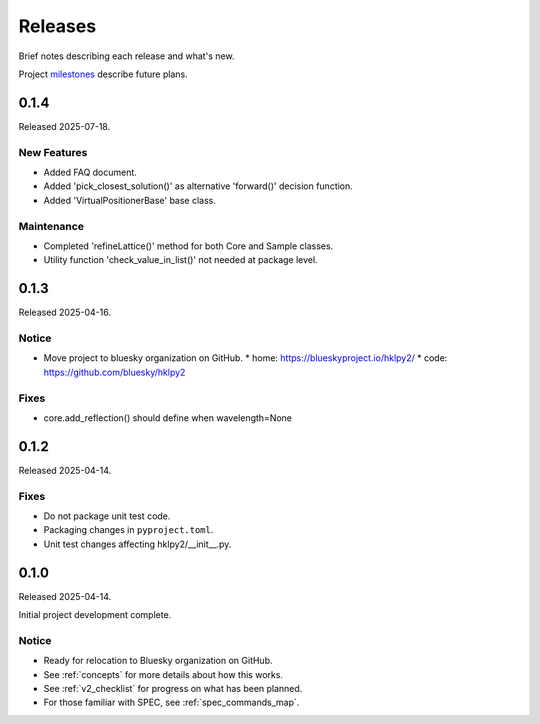..
  This file describes user-visible changes between the versions.

  subsections could include these headings (in this order), omit if no content

    Notice
    Breaking Changes
    New Features
    Enhancements
    Fixes
    Maintenance
    Deprecations
    New Contributors

.. _release_notes:

========
Releases
========

Brief notes describing each release and what's new.

Project `milestones <https://github.com/bluesky/hklpy2/milestones>`_
describe future plans.

.. comment

    1.0.0
    #####

    Release expected 2025-Q4.

    0.2.0
    #####

    Release expected 2025-Q3.

0.1.4
#####

Released 2025-07-18.

New Features
------------

* Added FAQ document.
* Added 'pick_closest_solution()' as alternative 'forward()' decision function.
* Added 'VirtualPositionerBase' base class.

Maintenance
-----------

* Completed 'refineLattice()' method for both Core and Sample classes.
* Utility function 'check_value_in_list()' not needed at package level.

0.1.3
#####

Released 2025-04-16.

Notice
------

* Move project to bluesky organization on GitHub.
  * home: https://blueskyproject.io/hklpy2/
  * code: https://github.com/bluesky/hklpy2

Fixes
-----

* core.add_reflection() should define when wavelength=None

0.1.2
#####

Released 2025-04-14.

Fixes
-----

* Do not package unit test code.
* Packaging changes in ``pyproject.toml``.
* Unit test changes affecting hklpy2/__init__.py.

0.1.0
#####

Released 2025-04-14.

Initial project development complete.

Notice
------

- Ready for relocation to Bluesky organization on GitHub.
- See :ref:`concepts` for more details about how this works.
- See :ref:`v2_checklist` for progress on what has been planned.
- For those familiar with SPEC, see :ref:`spec_commands_map`.
